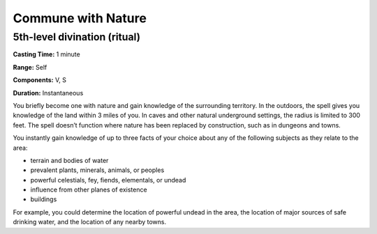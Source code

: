 
.. _srd:commune-with-nature:

Commune with Nature
-------------------------------------------------------------

5th-level divination (ritual)
^^^^^^^^^^^^^^^^^^^^^^^^^^^^^

**Casting Time:** 1 minute

**Range:** Self

**Components:** V, S

**Duration:** Instantaneous

You briefly become one with nature and gain knowledge of the surrounding
territory. In the outdoors, the spell gives you knowledge of the land
within 3 miles of you. In caves and other natural underground settings,
the radius is limited to 300 feet. The spell doesn’t function where
nature has been replaced by construction, such as in dungeons and towns.

You instantly gain knowledge of up to three facts of your choice about
any of the following subjects as they relate to the area:

-  terrain and bodies of water
-  prevalent plants, minerals, animals, or peoples
-  powerful celestials, fey, fiends, elementals, or undead
-  influence from other planes of existence
-  buildings

For example, you could determine the location of powerful undead in the
area, the location of major sources of safe drinking water, and the
location of any nearby towns.
